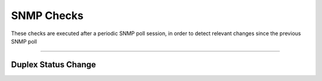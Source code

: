 SNMP Checks
###########

These checks are executed after a periodic SNMP poll session, in order to detect relevant changes since the previous SNMP poll

____________________

**Duplex Status Change**
~~~~~~~~~~~~~~~~~~~~~~

